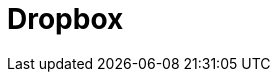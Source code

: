// Do not edit directly!
// This file was generated by camel-quarkus-maven-plugin:update-extension-doc-page

= Dropbox
:cq-artifact-id: camel-quarkus-dropbox
:cq-artifact-id-base: dropbox
:cq-native-supported: true
:cq-status: Stable
:cq-deprecated: false
:cq-jvm-since: 1.1.0
:cq-native-since: 1.1.0
:cq-camel-part-name: dropbox
:cq-camel-part-title: Dropbox
:cq-camel-part-description: Upload, download and manage files, folders, groups, collaborations, etc on Dropbox.
:cq-extension-page-title: Dropbox
